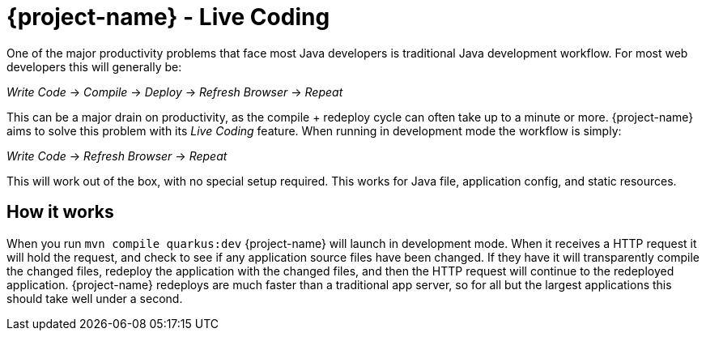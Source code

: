 = {project-name} - Live Coding

One of the major productivity problems that face most Java developers is traditional Java
development workflow. For most web developers this will generally be:

_Write Code_ -> _Compile_ -> _Deploy_ -> _Refresh Browser_ -> _Repeat_

This can be a major drain on productivity, as the compile + redeploy cycle can often take
up to a minute or more. {project-name} aims to solve this problem with its _Live Coding_
feature. When running in development mode the workflow is simply:

_Write Code_ -> _Refresh Browser_ -> _Repeat_

This will work out of the box, with no special setup required. This works for Java file, application config,
and static resources.

== How it works

When you run `mvn compile quarkus:dev` {project-name} will launch in development mode. When
it receives a HTTP request it will hold the request, and check to see if any application source
files have been changed. If they have it will transparently compile the changed files, redeploy
the application with the changed files, and then the HTTP request will continue to the redeployed
application. {project-name} redeploys are much faster than a traditional app server, so for all but the largest
applications this should take well under a second.